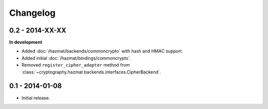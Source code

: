 Changelog
=========

0.2 - 2014-XX-XX
~~~~~~~~~~~~~~~~

**In development**

* Added :doc:`/hazmat/backends/commoncrypto` with hash and HMAC support.
* Added initial :doc:`/hazmat/bindings/commoncrypto`.
* Removed ``register_cipher_adapter`` method from
  :class:`~cryptography.hazmat.backends.interfaces.CipherBackend`.

0.1 - 2014-01-08
~~~~~~~~~~~~~~~~

* Initial release.

